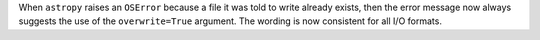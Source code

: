 When ``astropy`` raises an ``OSError`` because a file it was told to write
already exists, then the error message now always suggests the use of the
``overwrite=True`` argument. The wording is now consistent for all I/O formats.
